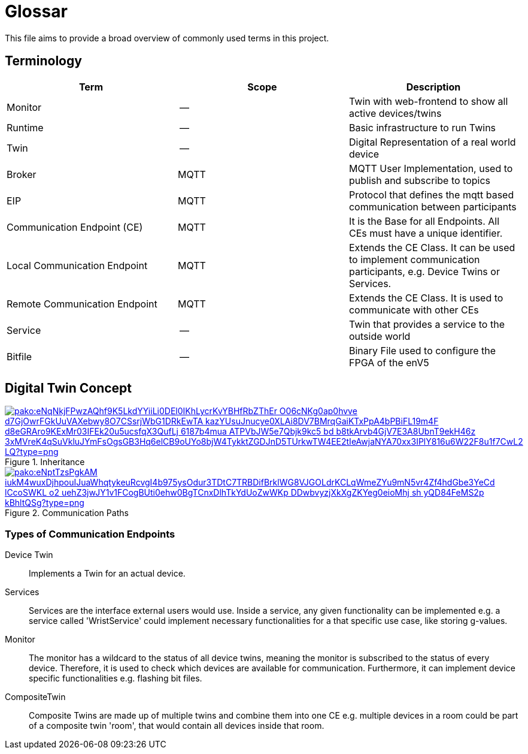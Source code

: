 = Glossar

This file aims to provide a broad overview of commonly used terms in this project.

== Terminology

[cols=">,^,<"]
|===
| Term | Scope | Description

| Monitor
| --
| Twin with web-frontend to show all active devices/twins

| Runtime
| --
| Basic infrastructure to run Twins

| Twin
| --
| Digital Representation of a real world device

| Broker
| MQTT
| MQTT User Implementation, used to publish and subscribe to topics

| EIP
| MQTT
| Protocol that defines the mqtt based communication between participants

| Communication Endpoint (CE)
| MQTT
| It is the Base for all Endpoints. All CEs must have a unique identifier.

| Local Communication Endpoint
| MQTT
| Extends the CE Class. It can be used to implement communication participants, e.g. Device Twins or Services.

| Remote Communication Endpoint
| MQTT
| Extends the CE Class. It is used to communicate with other CEs

| Service
| --
| Twin that provides a service to the outside world

| Bitfile
| --
| Binary File used to configure the FPGA of the enV5
|===

== Digital Twin Concept

.Inheritance
image::https://mermaid.ink/img/pako:eNqNkjFPwzAQhf9K5LkdYYiiLi0DEl0IKhLycrKvYBHfRbZThEr-O06cNKg0ap0hvve-d7GjOwrFGkUuVAXebwy8O7CSsrjWbG1DRkEwTA-kazYUsuJnucye0XLAi8DV7BMrqGaiKTxPpA4bPBiFL19m4F-d8eGRAro9KExMr03IFEk20u5ucsfqX3QufLj_6187b4mua-ATPVbJW5e7Qbjk9kc5-bd-b8tkArvb4GjV7E3A8UbnT9ekH46z_3xMVreK4qSuVkluJYmFsOgsGB3Hq6elCB9oUYo8bjW4TykktZGDJnD5TUrkwTW4EE2tIeAwjaNYA70xx3IPlY816u6W22F8u1f7CwL2-LQ?type=png[link=https://mermaid.live/edit#pako:eNqNkjFPwzAQhf9K5LkdYYiiLi0DEl0IKhLycrKvYBHfRbZThEr-O06cNKg0ap0hvve-d7GjOwrFGkUuVAXebwy8O7CSsrjWbG1DRkEwTA-kazYUsuJnucye0XLAi8DV7BMrqGaiKTxPpA4bPBiFL19m4F-d8eGRAro9KExMr03IFEk20u5ucsfqX3QufLj_6187b4mua-ATPVbJW5e7Qbjk9kc5-bd-b8tkArvb4GjV7E3A8UbnT9ekH46z_3xMVreK4qSuVkluJYmFsOgsGB3Hq6elCB9oUYo8bjW4TykktZGDJnD5TUrkwTW4EE2tIeAwjaNYA70xx3IPlY816u6W22F8u1f7CwL2-LQ]

.Communication Paths
image::https://mermaid.ink/img/pako:eNptTzsPgkAM_iukM4wuxDjhpouIJuaWhqtykeuRcvgI4b975ysOdur3TDtC7TRBDifBrklWG8VJGOLdrKCLqWmeZYu9mN5vr4Zf4hdGbe3YeCd_lCcoSWKL-o2-uehZ3jwJY1v1FCogBUti0ehw0BgTCnxDlhTkYdUoZwWKp-DDwbvyzjXkXgZKYeg0eioMhj_sh-yQD84FeMS2p-kBhltQSg?type=png[link=https://mermaid.live/edit#pako:eNptTzsPgkAM_iukM4wuxDjhpouIJuaWhqtykeuRcvgI4b975ysOdur3TDtC7TRBDifBrklWG8VJGOLdrKCLqWmeZYu9mN5vr4Zf4hdGbe3YeCd_lCcoSWKL-o2-uehZ3jwJY1v1FCogBUti0ehw0BgTCnxDlhTkYdUoZwWKp-DDwbvyzjXkXgZKYeg0eioMhj_sh-yQD84FeMS2p-kBhltQSg]

=== Types of Communication Endpoints

Device Twin::
Implements a Twin for an actual device.

Services::
Services are the interface external users would use.
Inside a service, any given functionality can be implemented e.g. a service called 'WristService' could implement necessary functionalities for a that specific use case, like storing g-values.

Monitor::
The monitor has a wildcard to the status of all device twins, meaning the monitor is subscribed to the status of every device.
Therefore, it is used to check which devices are available for communication.
Furthermore, it can implement device specific functionalities e.g. flashing bit files.

CompositeTwin::
Composite Twins are made up of multiple twins and combine them into one CE e.g. multiple devices in a room could be part of a composite twin 'room', that would contain all devices inside that room.

